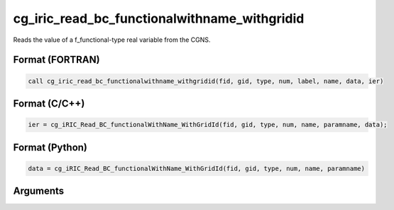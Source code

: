 cg_iric_read_bc_functionalwithname_withgridid
===============================================

Reads the value of a f_functional-type real variable from the CGNS.

Format (FORTRAN)
------------------
.. code-block:: fortran

   call cg_iric_read_bc_functionalwithname_withgridid(fid, gid, type, num, label, name, data, ier)

Format (C/C++)
----------------
.. code-block:: c

   ier = cg_iRIC_Read_BC_functionalWithName_WithGridId(fid, gid, type, num, name, paramname, data);

Format (Python)
----------------
.. code-block:: python

   data = cg_iRIC_Read_BC_functionalWithName_WithGridId(fid, gid, type, num, name, paramname)

Arguments
---------

.. csv-table:: Arguments of cg_iric_read_bc_functionalwithname_withgridid
   :file: cg_iric_read_bc_functionalwithname_withgridid_args.csv
   :header-rows: 1

